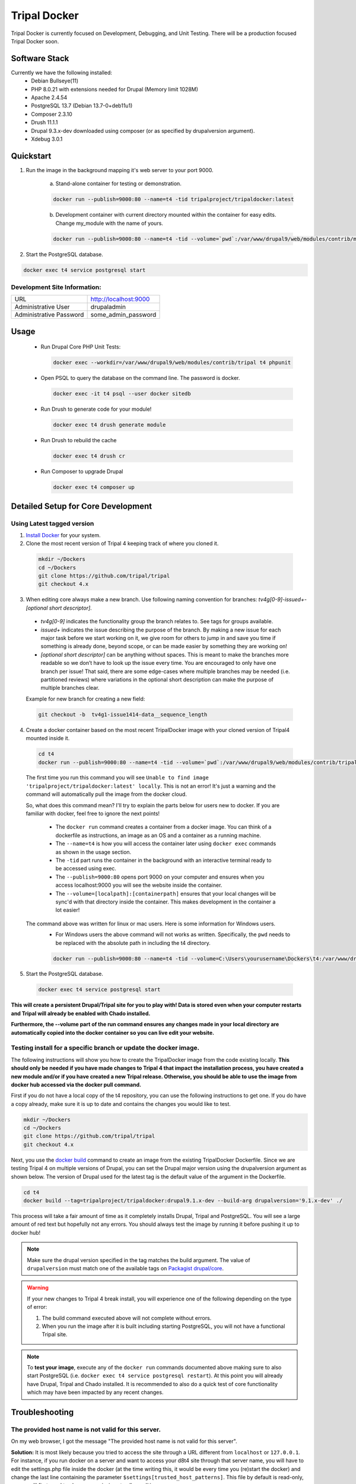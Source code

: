 Tripal Docker
================

Tripal Docker is currently focused on Development, Debugging, and Unit Testing. There will be a production focused Tripal Docker soon.

Software Stack
--------------

Currently we have the following installed:
 - Debian Bullseye(11)
 - PHP 8.0.21 with extensions needed for Drupal (Memory limit 1028M)
 - Apache 2.4.54
 - PostgreSQL 13.7 (Debian 13.7-0+deb11u1)
 - Composer 2.3.10
 - Drush 11.1.1
 - Drupal 9.3.x-dev downloaded using composer (or as specified by drupalversion argument).
 - Xdebug 3.0.1

Quickstart
----------

1. Run the image in the background mapping it's web server to your port 9000.

    a) Stand-alone container for testing or demonstration.

    .. code::

      docker run --publish=9000:80 --name=t4 -tid tripalproject/tripaldocker:latest

    b) Development container with current directory mounted within the container for easy edits. Change my_module with the name of yours.

    .. code::

      docker run --publish=9000:80 --name=t4 -tid --volume=`pwd`:/var/www/drupal9/web/modules/contrib/my_module tripalproject/tripaldocker:latest

2. Start the PostgreSQL database.

.. code::

  docker exec t4 service postgresql start


Development Site Information:
^^^^^^^^^^^^^^^^^^^^^^^^^^^^^^

+-------------------------+-----------------------+
| URL                     | http://localhost:9000 |
+-------------------------+-----------------------+
| Administrative User     | drupaladmin           |
+-------------------------+-----------------------+
| Administrative Password | some_admin_password   |
+-------------------------+-----------------------+


Usage
----------

 - Run Drupal Core PHP Unit Tests:

   .. code::

    docker exec --workdir=/var/www/drupal9/web/modules/contrib/tripal t4 phpunit

 - Open PSQL to query the database on the command line. The password is docker.

   .. code::

     docker exec -it t4 psql --user docker sitedb

 - Run Drush to generate code for your module!

   .. code::

    docker exec t4 drush generate module

 - Run Drush to rebuild the cache

   .. code::

    docker exec t4 drush cr

 - Run Composer to upgrade Drupal

   .. code::

    docker exec t4 composer up

Detailed Setup for Core Development
------------------------------------

Using Latest tagged version
^^^^^^^^^^^^^^^^^^^^^^^^^^^^^

1. `Install Docker <https://docs.docker.com/get-docker>`_ for your system.

2. Clone the most recent version of Tripal 4 keeping track of where you cloned it.

  .. code-block:: bash

    mkdir ~/Dockers
    cd ~/Dockers
    git clone https://github.com/tripal/tripal
    git checkout 4.x

3. When editing core always make a new branch. Use following naming convention for branches: `tv4g[0-9]-issue\d+-[optional short descriptor]`.

  - `tv4g[0-9]` indicates the functionality group the branch relates to. See tags for groups available.
  - `issue\d+` indicates the issue describing the purpose of the branch. By making a new issue for each major task before we start working on it, we give room for others to jump in and save you time if something is already done, beyond scope, or can be made easier by something they are working on!
  - `[optional short descriptor]` can be anything without spaces. This is meant to make the branches more readable so we don’t have to look up the issue every time. You are encouraged to only have one branch per issue! That said, there are some edge-cases where multiple branches may be needed (i.e. partitioned reviews) where variations in the optional short description can make the purpose of multiple branches clear.

  Example for new branch for creating a new field:

  .. code-block:: bash

    git checkout -b  tv4g1-issue1414-data__sequence_length


4. Create a docker container based on the most recent TripalDocker image with your cloned version of Tripal4 mounted inside it.

  .. code-block:: bash

    cd t4
    docker run --publish=9000:80 --name=t4 -tid --volume=`pwd`:/var/www/drupal9/web/modules/contrib/tripal tripalproject/tripaldocker:latest

  The first time you run this command you will see ``Unable to find image 'tripalproject/tripaldocker:latest' locally``. This is not an error! It's just a warning and the command will automatically pull the image from the docker cloud.

  So, what does this command mean? I'll try to explain the parts below for users new to docker. If you are familiar with docker, feel free to ignore the next points!

   - The ``docker run`` command creates a container from a docker image. You can think of a dockerfile as instructions, an image as an OS and a container as a running machine.
   - The ``--name=t4`` is how you will access the container later using ``docker exec`` commands as shown in the usage section.
   - The ``-tid`` part runs the container in the background with an interactive terminal ready to be accessed using exec.
   - The ``--publish=9000:80`` opens port 9000 on your computer and ensures when you access localhost:9000 you will see the website inside the container.
   - The ``--volume=[localpath]:[containerpath]`` ensures that your local changes will be sync'd with that directory inside the container. This makes development in the container a lot easier!

  The command above was written for linux or mac users. Here is some information for Windows users.
   - For Windows users the above command will not works as written. Specifically, the ``pwd`` needs to be replaced with the absolute path in including the t4 directory.

   .. code-block:: bash

    docker run --publish=9000:80 --name=t4 -tid --volume=C:\Users\yourusername\Dockers\t4:/var/www/drupal9/web/modules/contrib/tripal tripalproject/tripaldocker:latest``

5. Start the PostgreSQL database.

  .. code-block:: bash

    docker exec t4 service postgresql start

**This will create a persistent Drupal/Tripal site for you to play with! Data is stored even when your computer restarts and Tripal will already be enabled with Chado installed.**

**Furthermore, the --volume part of the run command ensures any changes made in your local directory are automatically copied into the docker container so you can live edit your website.**

Testing install for a specific branch or update the docker image.
^^^^^^^^^^^^^^^^^^^^^^^^^^^^^^^^^^^^^^^^^^^^^^^^^^^^^^^^^^^^^^^^^^^^^^^^^^^^

The following instructions will show you how to create the TripalDocker image from the code existing locally. **This should only be needed if you have made changes to Tripal 4 that impact the installation process, you have created a new module and/or if you have created a new Tripal release. Otherwise, you should be able to use the image from docker hub accessed via the docker pull command.**

First if you do not have a local copy of the t4 repository, you can use the following instructions to get one. If you do have a copy already, make sure it is up to date and contains the changes you would like to test.

.. code-block:: bash

  mkdir ~/Dockers
  cd ~/Dockers
  git clone https://github.com/tripal/tripal
  git checkout 4.x

Next, you use the `docker build <https://docs.docker.com/engine/reference/commandline/build/>`_ command to create an image from the existing TripalDocker Dockerfile. Since we are testing Tripal 4 on multiple versions of Drupal, you can set the Drupal major version using the drupalversion argument as shown below. The version of Drupal used for the latest tag is the default value of the argument in the Dockerfile.

.. code-block:: bash

  cd t4
  docker build --tag=tripalproject/tripaldocker:drupal9.1.x-dev --build-arg drupalversion='9.1.x-dev' ./

This process will take a fair amount of time as it completely installs Drupal, Tripal and PostgreSQL. You will see a large amount of red text but hopefully not any errors. You should always test the image by running it before pushing it up to docker hub!

.. note::

  Make sure the drupal version specified in the tag matches the build argument. The value of ``drupalversion`` must match one of the available tags on `Packagist drupal/core <https://packagist.org/packages/drupal/core>`_.

.. warning::

  If your new changes to Tripal 4 break install, you will experience one of the following depending on the type of error:

  1. The build command executed above will not complete without errors.
  2. When you run the image after it is built including starting PostgreSQL, you will not have a functional Tripal site.

.. note::

  To **test your image**, execute any of the ``docker run`` commands documented above making sure to also start PostgreSQL (i.e. ``docker exec t4 service postgresql restart``). At this point you will already have Drupal, Tripal and Chado installed. It is recommended to also do a quick test of core functionality which may have been impacted by any recent changes.

Troubleshooting
---------------

The provided host name is not valid for this server.
^^^^^^^^^^^^^^^^^^^^^^^^^^^^^^^^^^^^^^^^^^^^^^^^^^^^^^^
On my web browser, I got the message "The provided host name is not valid for this server".

**Solution:** It is most likely because you tried to access the site through a URL different from ``localhost`` or ``127.0.0.1``. For instance, if you run docker on a server and want to access your d8t4 site through that server name, you will have to edit the settings.php file inside the docker (at the time writing this, it would be every time you (re)start the docker) and change the last line containing the parameter ``$settings[trusted_host_patterns]``. This file by default is read-only, so you will first need to change permissions to allow editing:

.. code::

  docker exec -it t4 chmod +w /var/www/drupal9/web/sites/default/settings.php
  docker exec -it t4 vi /var/www/drupal9/web/sites/default/settings.php

For instance, if your server name is ``www.yourservername.org``:

.. code::

  $settings[trusted_host_patterns] = [ '^localhost$', '^127\.0\.0\.1$', '^www\.yourservername\.org$', ];

Not seeing recent functionality or fixes.
^^^^^^^^^^^^^^^^^^^^^^^^^^^^^^^^^^^^^^^^^^^

As Tripal 4 is currently under rapid development, this could be due to not using the most up to date docker image available. The following instructions can be used to confirm you are using the most recent image.

.. code-block:: bash

  docker rm --force t4
  docker rmi tripalproject/tripaldocker:latest
  docker pull tripalproject/tripaldocker:latest

At this point, you can follow up with the appropriate ``docker run`` command. If your run command mounts the current directory through the ``--volume`` parameter then make sure you are in a copy of the t4 repository on the main branch with the most recent changes pulled.

Debugging
---------

Xdebug: Overview
^^^^^^^^^^^^^^^^
There is an optional Xdebug configuration available for use in debugging Tripal 4.
It is disabled by default. Currently, the Docker ships with three modes available:

`Develop <https://xdebug.org/docs/develop>`_
  Adds developer aids to provide "better error messages and obtain more information from PHP's built-in functions".

`Debug <https://xdebug.org/docs/step_debug>`_
  Adds the ability to interactively walk through the code.

`Profile <https://xdebug.org/docs/profiler>`_
  Adds the ability to "find bottlenecks in your script and visualize those with an external tool".

To enable Xdebug, issue the following command:

.. code::

  docker exec --workdir=/var/www/drupal9/web/modules/contrib/tripal t4 xdebug_toggle.sh

This will toggle the Xdebug configuration file and restart Apache. You should use this command to disable Xdebug if it is enabled prior to running PHPUnit Tests as it seriously impacts test run duration (approximately 8 times longer).


There is an Xdebug extension available for most modern browsers that will let you dynamically trigger different debugging modes. For instance, profiling should only be used when you want to generate profiling data, as this can be quite compute intensive and may generate large files for a single page load.
The extension places an interactive Xdebug icon in the URL bar where you can select which mode you'd like to trigger.

Xdebug: Step debugging
^^^^^^^^^^^^^^^^^^^^^^

Step debugging occurs in your IDE, such as Netbeans, PhpStorm, or Visual Studio Code.
There will typically already be a debugging functionality built-in to these IDEs, or they can be installed with an extension.
Visual Studio Code, for example, has a suitable debugging suite by default.
This documentation will cover Visual Studio Code, but the configuration options should be similar in other IDEs.

The debugging functionality can be found in VS Code on the sidebar, the icon looks like a bug and a triangle.
A new configuration should be made using PHP. The following options can be used for basic interaction with Xdebug:
.. code::

  {
    "version": "0.2.0",
    "configurations": [
        {
            "name": "Listen for Xdebug",
            "type": "php",
            "request": "launch",
            "port": 9003,
            "pathMappings": { "/var/www/drupal9/web/modules/contrib/tripal": "~/Dockers/t4" }
        }
    ]
  }

The important parameter here is `pathMappings` which will allow Xdebug and your IDE know which paths on the host and in the Docker VM coorespond to eachother.
The first path listed is the one within the Docker and should point to the Tripal directory. The seocnd path is the one on your local host machine where you
installed the repo and built the Docker image. If you followed the instructions above, this should be in your user folder under `~/Dockers/t4`.

9003 is the default port and should only be changed if 9003 is already in use on your host system.

With this configuration saved, the Play button can be pressed to enable this configuration and have your IDE listen for incoming connections from the Xdebug PHP extension.

More info can be found for VS Code's step debugging facility in `VS Code's documentation <https://code.visualstudio.com/docs/editor/debugging>`_.

Xdebug: Profiling
^^^^^^^^^^^^^^^^^

Profiling the code execution can be useful to detect if certain functions are acting as bottlenecks or if functions are being called too many times, such as in an unintended loop.
The default configuration, when profiling is enabled by selecting it in the Xdebug browser extension, will generate output files in the specified directory.

To view these files, we recommend using Webgrind. It can be launched as a separate Docker image using the following command:

.. code::

  docker run --rm -v ~/Dockers/t4/tripaldocker/xdebug_output:/tmp -v ~/Dockers/t4:/host -p 8081:80 jokkedk/webgrind:latest

You may need to adjust the paths given in the command above, similar to when setting up the pathMappings for step debugging earlier.
